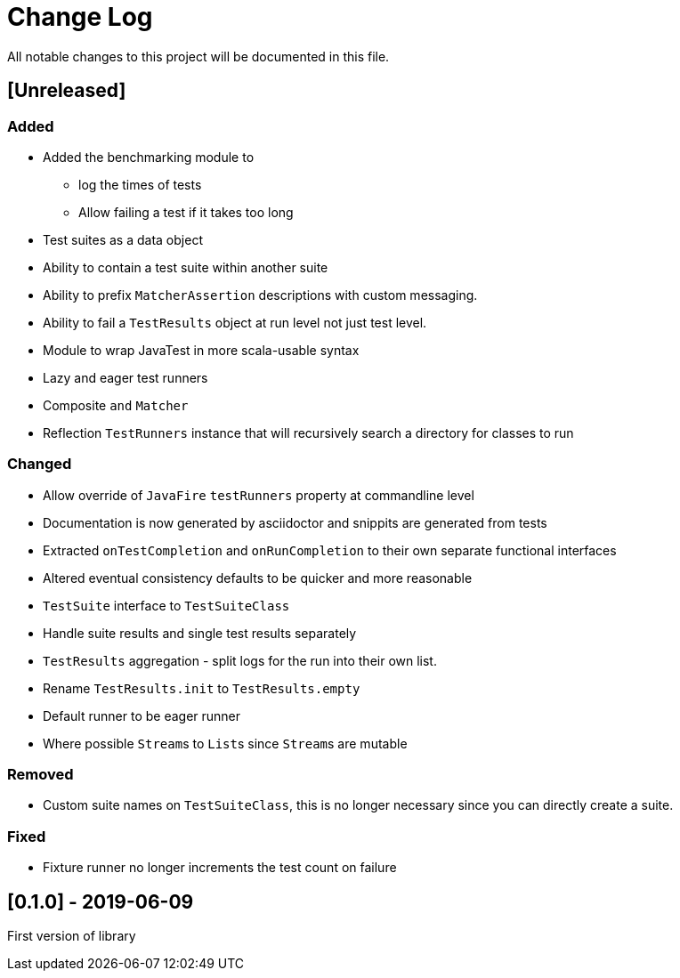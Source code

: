 = Change Log
All notable changes to this project will be documented in this file.

== [Unreleased]

=== Added

* Added the benchmarking module to
** log the times of tests
** Allow failing a test if it takes too long
* Test suites as a data object
* Ability to contain a test suite within another suite
* Ability to prefix `MatcherAssertion` descriptions with custom messaging.
* Ability to fail a `TestResults` object at run level not just test level.
* Module to wrap JavaTest in more scala-usable syntax
* Lazy and eager test runners
* Composite `and` `Matcher`
* Reflection `TestRunners` instance that will recursively search a directory for classes to run

=== Changed

* Allow override of `JavaFire` `testRunners` property at commandline level
* Documentation is now generated by asciidoctor and snippits are generated from tests
* Extracted `onTestCompletion` and `onRunCompletion` to their own separate functional interfaces
* Altered eventual consistency defaults to be quicker and more reasonable
* `TestSuite` interface to `TestSuiteClass`
* Handle suite results and single test results separately
* `TestResults` aggregation - split logs for the run into their own list.
* Rename `TestResults.init` to `TestResults.empty`
* Default runner to be eager runner
* Where possible ``Stream``s to ``List``s since ``Stream``s are mutable

=== Removed

* Custom suite names on `TestSuiteClass`, this is no longer necessary since you can directly create a suite.

=== Fixed

* Fixture runner no longer increments the test count on failure

== [0.1.0] - 2019-06-09

First version of library
